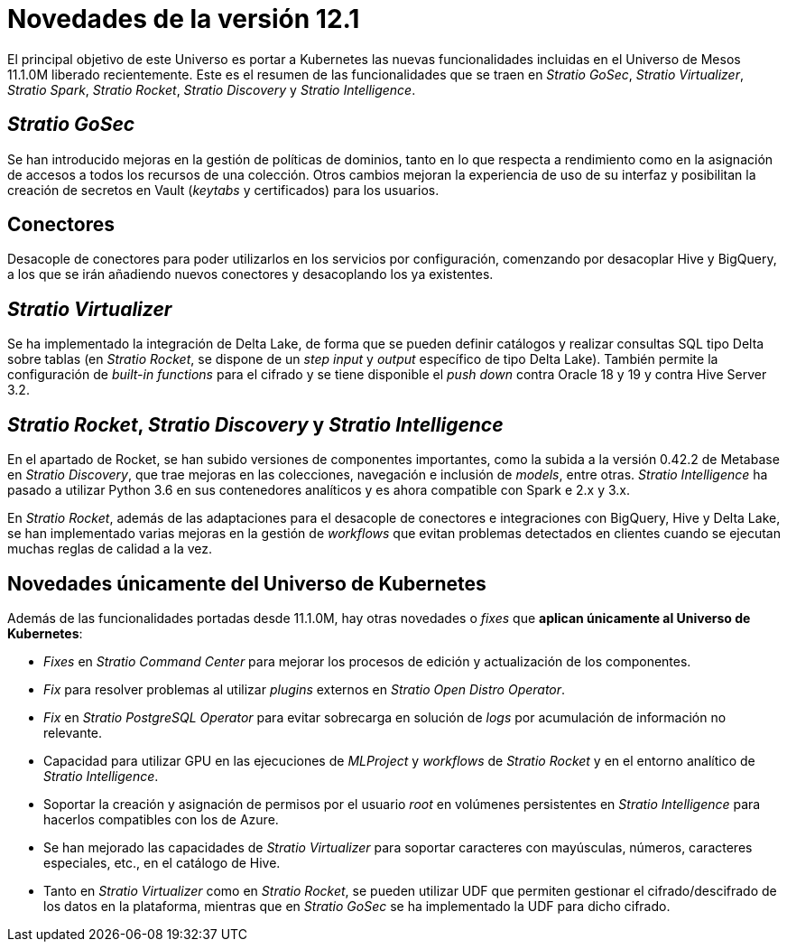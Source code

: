 = Novedades de la versión 12.1

El principal objetivo de este Universo es portar a Kubernetes las nuevas funcionalidades incluidas en el Universo de Mesos 11.1.0M liberado recientemente. Este es el resumen de las funcionalidades que se traen en _Stratio GoSec_, _Stratio Virtualizer_, _Stratio Spark_, _Stratio Rocket_, _Stratio Discovery_ y _Stratio Intelligence_.

== _Stratio GoSec_

Se han introducido mejoras en la gestión de políticas de dominios, tanto en lo que respecta a rendimiento como en la asignación de accesos a todos los recursos de una colección. Otros cambios mejoran la experiencia de uso de su interfaz y posibilitan la creación de secretos en Vault (_keytabs_ y certificados) para los usuarios.

== Conectores

Desacople de conectores para poder utilizarlos en los servicios por configuración, comenzando por desacoplar Hive y BigQuery, a los que se irán añadiendo nuevos conectores y desacoplando los ya existentes.

== _Stratio Virtualizer_

Se ha implementado la integración de Delta Lake, de forma que se pueden definir catálogos y realizar consultas SQL tipo Delta sobre tablas (en _Stratio Rocket_, se dispone de un _step input_ y _output_ específico de tipo Delta Lake). También permite la configuración de _built-in functions_ para el cifrado y se tiene disponible el _push down_ contra Oracle 18 y 19 y contra Hive Server 3.2.

== _Stratio Rocket_, _Stratio Discovery_ y _Stratio Intelligence_

En el apartado de Rocket, se han subido versiones de componentes importantes, como la subida a la versión 0.42.2 de Metabase en _Stratio Discovery_, que trae mejoras en las colecciones, navegación e inclusión de _models_, entre otras. _Stratio Intelligence_ ha pasado a utilizar Python 3.6 en sus contenedores analíticos y es ahora compatible con Spark e 2.x y 3.x.

En _Stratio Rocket_, además de las adaptaciones para el desacople de conectores e integraciones con BigQuery, Hive y Delta Lake, se han implementado varias mejoras en la gestión de _workflows_ que evitan problemas detectados en clientes cuando se ejecutan muchas reglas de calidad a la vez.

== Novedades únicamente del Universo de Kubernetes

Además de las funcionalidades portadas desde 11.1.0M, hay otras novedades o _fixes_ que *aplican únicamente al Universo de Kubernetes*:

* _Fixes_ en _Stratio Command Center_ para mejorar los procesos de edición y actualización de los componentes.
* _Fix_ para resolver problemas al utilizar _plugins_ externos en _Stratio Open Distro Operator_.
* _Fix_ en _Stratio PostgreSQL Operator_ para evitar sobrecarga en solución de _logs_ por acumulación de información no relevante.
* Capacidad para utilizar GPU en las ejecuciones de _MLProject_ y _workflows_ de _Stratio Rocket_ y en el entorno analítico de _Stratio Intelligence_.
* Soportar la creación y asignación de permisos por el usuario _root_ en volúmenes persistentes en _Stratio Intelligence_ para hacerlos compatibles con los de Azure.
* Se han mejorado las capacidades de _Stratio Virtualizer_ para soportar caracteres con mayúsculas, números, caracteres especiales, etc., en el catálogo de Hive.
* Tanto en _Stratio Virtualizer_ como en _Stratio Rocket_, se pueden utilizar UDF que permiten gestionar el cifrado/descifrado de los datos en la plataforma, mientras que en _Stratio GoSec_ se ha implementado la UDF para dicho cifrado.

